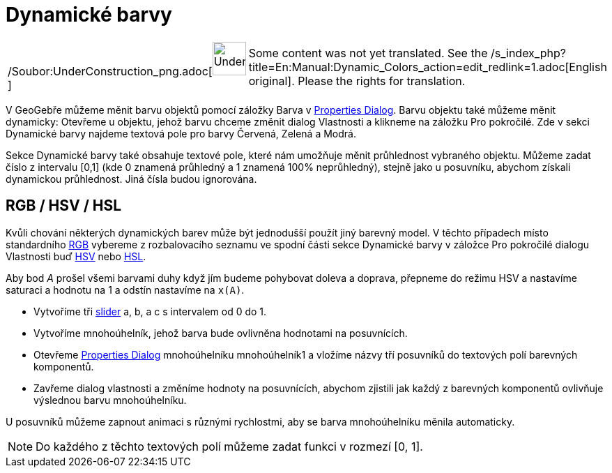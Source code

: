 = Dynamické barvy
:page-en: Dynamic_Colors
ifdef::env-github[:imagesdir: /cs/modules/ROOT/assets/images]

[width="100%",cols="50%,50%",]
|===
a|
/Soubor:UnderConstruction_png.adoc[image:48px-UnderConstruction.png[UnderConstruction.png,width=48,height=48]]

|Some content was not yet translated. See the
/s_index_php?title=En:Manual:Dynamic_Colors_action=edit_redlink=1.adoc[English original]. Please
//wiki.geogebra.org/s/cs/index.php?title=Manu%C3%A1l:Dynamick%C3%A9_barvy&action=edit[edit the manual page] if you have
the rights for translation.
|===

V GeoGebře můžeme měnit barvu objektů pomocí záložky Barva v
xref:/s_index_php?title=Properties_Dialog_action=edit_redlink=1.adoc[Properties Dialog]. Barvu objektu také můžeme měnit
dynamicky: Otevřeme u objektu, jehož barvu chceme změnit dialog Vlastnosti a klikneme na záložku Pro pokročilé. Zde v
sekci Dynamické barvy najdeme textová pole pro barvy Červená, Zelená a Modrá.

Sekce Dynamické barvy také obsahuje textové pole, které nám umožňuje měnit průhlednost vybraného objektu. Můžeme zadat
číslo z intervalu [0,1] (kde 0 znamená průhledný a 1 znamená 100% neprůhledný), stejně jako u posuvníku, abychom získali
dynamickou průhlednost. Jiná čísla budou ignorována.

== RGB / HSV / HSL

Kvůli chování některých dynamických barev může být jednodušší použít jiný barevný model. V těchto případech místo
standardního http://en.wikipedia.org/wiki/RGB[RGB] vybereme z rozbalovacího seznamu ve spodní části sekce Dynamické
barvy v záložce Pro pokročilé dialogu Vlastnosti buď http://en.wikipedia.org/wiki/HSL_and_HSV[HSV] nebo
http://en.wikipedia.org/wiki/HSL_and_HSV[HSL].

[EXAMPLE]
====

Aby bod _A_ prošel všemi barvami duhy když jím budeme pohybovat doleva a doprava, přepneme do režimu HSV a nastavíme
saturaci a hodnotu na 1 a odstín nastavíme na `++x(A)++`.

====

[EXAMPLE]
====

* Vytvoříme tři xref:/s_index_php?title=Slider_Tool_action=edit_redlink=1.adoc[slider] a, b, a c s intervalem od 0 do 1.
* Vytvoříme mnohoúhelník, jehož barva bude ovlivněna hodnotami na posuvnících.
* Otevřeme xref:/s_index_php?title=Properties_Dialog_action=edit_redlink=1.adoc[Properties Dialog] mnohoúhelníku
mnohoúhelník1 a vložíme názvy tří posuvníků do textových polí barevných komponentů.
* Zavřeme dialog vlastnosti a změníme hodnoty na posuvnících, abychom zjistili jak každý z barevných komponentů
ovlivňuje výslednou barvu mnohoúhelníku.

[NOTE]
====

U posuvníků můžeme zapnout animaci s různými rychlostmi, aby se barva mnohoúhelníku měnila automaticky.

====

====

[NOTE]
====

Do každého z těchto textových polí můžeme zadat funkci v rozmezí [0, 1].

====
